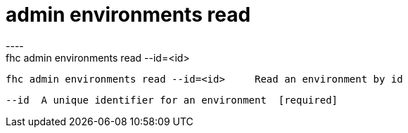 [[admin-environments-read]]
= admin environments read
----
fhc admin environments read --id=<id>

  fhc admin environments read --id=<id>     Read an environment by id


  --id  A unique identifier for an environment  [required]

----
